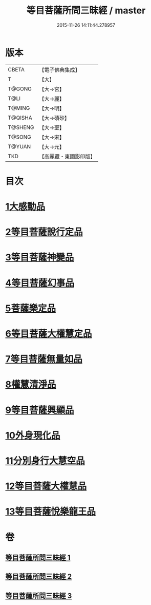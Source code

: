 #+TITLE: 等目菩薩所問三昧經 / master
#+DATE: 2015-11-26 14:11:44.278957
* 版本
 |     CBETA|【電子佛典集成】|
 |         T|【大】     |
 |    T@GONG|【大→宮】   |
 |      T@LI|【大→麗】   |
 |    T@MING|【大→明】   |
 |   T@QISHA|【大→磧砂】  |
 |   T@SHENG|【大→聖】   |
 |    T@SONG|【大→宋】   |
 |    T@YUAN|【大→元】   |
 |       TKD|【高麗藏・東國影印版】|

* 目次
* [[file:KR6e0036_001.txt::001-0574c24][1大感動品]]
* [[file:KR6e0036_001.txt::0576b29][2等目菩薩說行定品]]
* [[file:KR6e0036_001.txt::0577c23][3等目菩薩神變品]]
* [[file:KR6e0036_001.txt::0578a25][4等目菩薩幻事品]]
* [[file:KR6e0036_001.txt::0578c25][5菩薩樂定品]]
* [[file:KR6e0036_001.txt::0579a23][6等目菩薩大權慧定品]]
* [[file:KR6e0036_001.txt::0579b28][7等目菩薩無量如品]]
* [[file:KR6e0036_002.txt::002-0580a8][8權慧清淨品]]
* [[file:KR6e0036_002.txt::0581a14][9等目菩薩興顯品]]
* [[file:KR6e0036_002.txt::0582c25][10外身現化品]]
* [[file:KR6e0036_003.txt::003-0585a9][11分別身行大慧空品]]
* [[file:KR6e0036_003.txt::0588b1][12等目菩薩大權慧品]]
* [[file:KR6e0036_003.txt::0590b17][13等目菩薩悅樂龍王品]]
* 卷
** [[file:KR6e0036_001.txt][等目菩薩所問三昧經 1]]
** [[file:KR6e0036_002.txt][等目菩薩所問三昧經 2]]
** [[file:KR6e0036_003.txt][等目菩薩所問三昧經 3]]
